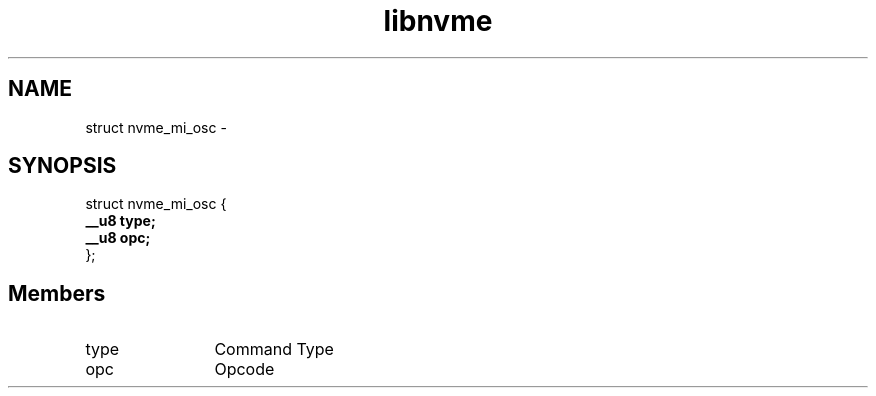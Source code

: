 .TH "libnvme" 9 "struct nvme_mi_osc" "April 2022" "API Manual" LINUX
.SH NAME
struct nvme_mi_osc \- 
.SH SYNOPSIS
struct nvme_mi_osc {
.br
.BI "    __u8 type;"
.br
.BI "    __u8 opc;"
.br
.BI "
};
.br

.SH Members
.IP "type" 12
Command Type
.IP "opc" 12
Opcode
